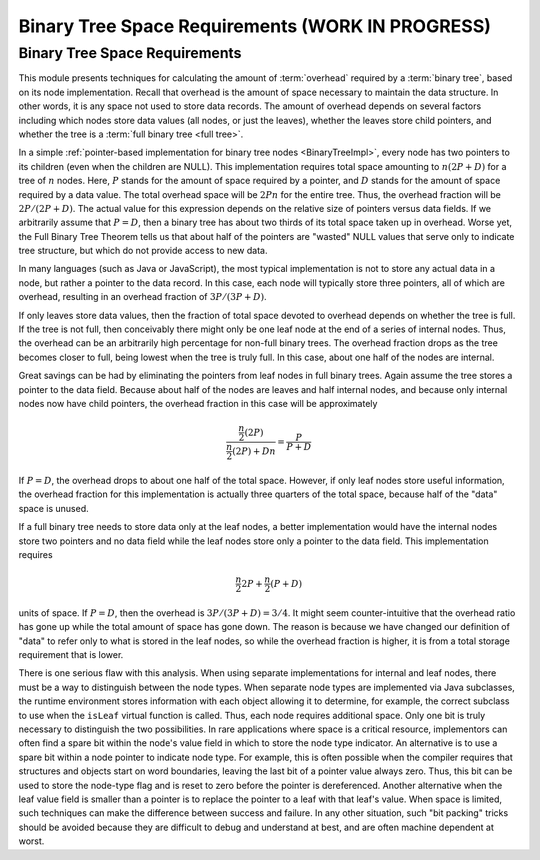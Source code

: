 .. raw:: html

   <script>ODSA.SETTINGS.MODULE_SECTIONS = ['binary-tree-space-requirements'];</script>

.. _BinaryTreeNodeSpace:


.. raw:: html

   <script>ODSA.SETTINGS.DISP_MOD_COMP = true;ODSA.SETTINGS.MODULE_NAME = "BinaryTreeNodeSpace";ODSA.SETTINGS.MODULE_LONG_NAME = "Binary Tree Space Requirements (WORK IN PROGRESS)";ODSA.SETTINGS.MODULE_CHAPTER = "Binary Trees"; ODSA.SETTINGS.BUILD_DATE = "2021-10-27 13:12:52"; ODSA.SETTINGS.BUILD_CMAP = true;JSAV_OPTIONS['lang']='en';JSAV_EXERCISE_OPTIONS['code']='pseudo';</script>


.. |--| unicode:: U+2013   .. en dash
.. |---| unicode:: U+2014  .. em dash, trimming surrounding whitespace
   :trim:


.. This file is part of the OpenDSA eTextbook project. See
.. http://opendsa.org for more details.
.. Copyright (c) 2012-2020 by the OpenDSA Project Contributors, and
.. distributed under an MIT open source license.

.. avmetadata::
   :author: Cliff Shaffer
   :requires: binary tree terminology; overhead; binary tree node implementation
   :satisfies: binary tree space requirements
   :topic: Binary Trees

Binary Tree Space Requirements (WORK IN PROGRESS)
==================================================

Binary Tree Space Requirements
------------------------------

This module presents techniques for calculating the amount of
:term:`overhead` required by a :term:`binary tree`,
based on its node implementation.
Recall that overhead is the amount of space necessary to maintain the
data structure.
In other words, it is any space not used to store data records.
The amount of overhead depends on several factors including which
nodes store data values (all nodes, or just the leaves),
whether the leaves store child pointers, and whether the tree is a
:term:`full binary tree <full tree>`.

In a simple
:ref:`pointer-based implementation for binary tree nodes  <BinaryTreeImpl>`,
every node has two pointers to its children (even when the children
are NULL).
This implementation requires total space amounting to
:math:`n(2P + D)` for a tree of :math:`n` nodes.
Here, :math:`P` stands for the amount of space required by a pointer,
and :math:`D` stands for the amount of space required by a data value.
The total overhead space will be :math:`2Pn` for the entire tree.
Thus, the overhead fraction will be :math:`2P/(2P + D)`.
The actual value for this expression depends on the relative size of
pointers versus data fields.
If we arbitrarily assume that :math:`P = D`, then a binary tree
has about two thirds of its total space taken up in overhead.
Worse yet, the Full Binary Tree Theorem tells us that about half of
the pointers are "wasted" NULL values that serve only to indicate tree
structure, but which do not provide access to new data.

In many languages (such as Java or JavaScript), the most typical
implementation is not to store any actual
data in a node, but rather a pointer to the data record.
In this case, each node will typically store three pointers, all of
which are overhead, resulting in an overhead fraction of
:math:`3P/(3P + D)`.

If only leaves store data values, then the fraction of total space
devoted to overhead depends on whether the tree is
full.
If the tree is not full, then conceivably there might only be one leaf
node at the end of a series of internal nodes.
Thus, the overhead can be an arbitrarily high percentage for non-full
binary trees.
The overhead fraction drops as the tree becomes closer to full,
being lowest when the tree is truly full.
In this case, about one half of the nodes are internal.

Great savings can be had by eliminating the pointers from leaf
nodes in full binary trees.
Again assume the tree stores a pointer to the data field.
Because about half of the nodes are leaves and half internal nodes,
and because only internal nodes now have child pointers, the
overhead fraction in this case will be approximately 

.. math::

   \frac{\frac{n}{2} (2P)}{\frac{n}{2} (2P) + Dn} =
   \frac{P}{P + D}

If :math:`P = D`, the overhead drops to about one half of the
total space.
However, if only leaf nodes store useful information, the overhead
fraction for this implementation is actually three quarters of the
total space, because half of the "data" space is unused.

If a full binary tree needs to store data only
at the leaf nodes, a better implementation would have
the internal nodes store two pointers and no data
field while the leaf nodes store only a pointer to the data field.
This implementation requires

.. math::

   \frac{n}{2}2P + \frac{n}{2}(P+D)

units of space.
If :math:`P = D`, then the overhead is
:math:`3P/(3P + D) = 3/4`.
It might seem counter-intuitive that the overhead ratio has gone up
while the total amount of space has gone down.
The reason is because we have changed our definition of "data" to
refer only to what is stored in the leaf nodes,
so while the overhead fraction is higher, it is from a
total storage requirement that is lower.

There is one serious flaw with this analysis.
When using separate implementations for internal and leaf nodes,
there must be a way to distinguish between the node types.
When separate node types are implemented via Java subclasses,
the runtime environment stores information with
each object allowing it to determine, for example, the correct
subclass to use when the ``isLeaf`` virtual function
is called.
Thus, each node requires additional space.
Only one bit is truly necessary to distinguish the two possibilities.
In rare applications where space is a critical resource,
implementors can often find a spare bit within the node's value field
in which to store the node type indicator.
An alternative is to use a spare bit within a node pointer to
indicate node type.
For example, this is often possible when the compiler requires that
structures and objects start on word boundaries, leaving the last bit
of a pointer value always zero.
Thus, this bit can be used to store the node-type flag and is reset to
zero before the pointer is dereferenced.
Another alternative when the leaf value field is smaller than a
pointer is to replace the pointer to a leaf with that leaf's value.
When space is limited, such techniques can make the difference between
success and failure.
In any other situation, such "bit packing" tricks should be
avoided because they are difficult to debug and understand at
best, and are often machine dependent at worst.

.. avembed:: Exercises/Binary/TreeOverheadFIB.html ka
   :module: BinaryTreeNodeSpace
   :points: 1.0
   :required: True
   :threshold: 5
   :exer_opts: JXOP-debug=true&amp;JOP-lang=en&amp;JXOP-code=pseudo
   :long_name: Tree Overhead Exercise

